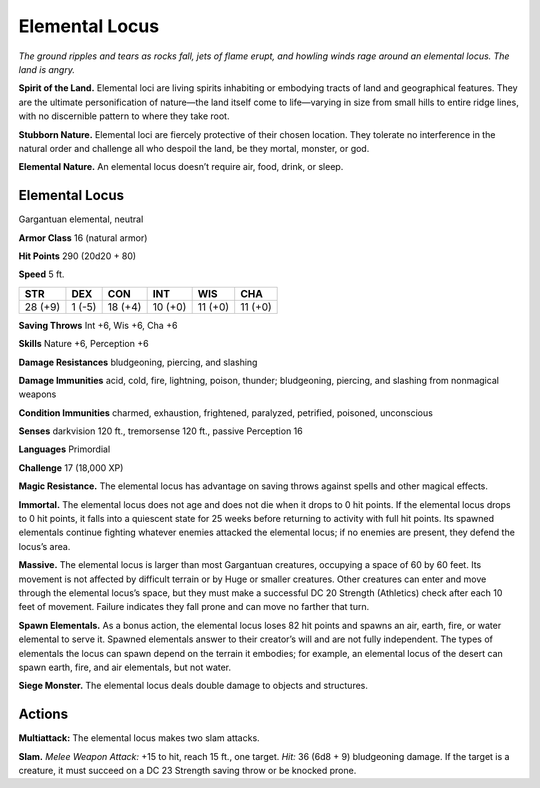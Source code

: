 
.. _tob:elemental-locus:

Elemental Locus
---------------

*The ground ripples and tears as rocks fall, jets of flame erupt, and
howling winds rage around an elemental locus. The land is angry.*

**Spirit of the Land.** Elemental loci are living spirits inhabiting
or embodying tracts of land and geographical features. They are
the ultimate personification of nature—the land itself come to
life—varying in size from small hills to entire ridge lines, with
no discernible pattern to where they take root.

**Stubborn Nature.** Elemental loci are fiercely protective
of their chosen location. They tolerate no interference in the
natural order and challenge all who despoil the land, be they
mortal, monster, or god.

**Elemental Nature.** An elemental locus doesn’t require air,
food, drink, or sleep.

Elemental Locus
~~~~~~~~~~~~~~~

Gargantuan elemental, neutral

**Armor Class** 16 (natural armor)

**Hit Points** 290 (20d20 + 80)

**Speed** 5 ft.

+-----------+-----------+-----------+-----------+-----------+-----------+
| STR       | DEX       | CON       | INT       | WIS       | CHA       |
+===========+===========+===========+===========+===========+===========+
| 28 (+9)   | 1 (-5)    | 18 (+4)   | 10 (+0)   | 11 (+0)   | 11 (+0)   |
+-----------+-----------+-----------+-----------+-----------+-----------+

**Saving Throws** Int +6, Wis +6, Cha +6

**Skills** Nature +6, Perception +6

**Damage Resistances** bludgeoning, piercing, and slashing

**Damage Immunities** acid, cold, fire, lightning, poison, thunder;
bludgeoning, piercing, and slashing from nonmagical weapons

**Condition Immunities** charmed, exhaustion, frightened,
paralyzed, petrified, poisoned, unconscious

**Senses** darkvision 120 ft., tremorsense 120 ft., passive
Perception 16

**Languages** Primordial

**Challenge** 17 (18,000 XP)

**Magic Resistance.** The elemental locus has advantage on
saving throws against spells and other magical effects.

**Immortal.** The elemental locus does not age and does not
die when it drops to 0 hit points. If the elemental locus
drops to 0 hit points, it falls into a quiescent state for 25
weeks before returning to activity with full hit points.
Its spawned elementals continue fighting
whatever enemies attacked the elemental
locus; if no enemies are present, they
defend the locus’s area.

**Massive.** The elemental locus is larger
than most Gargantuan creatures,
occupying a space of 60 by 60
feet. Its movement is not affected
by difficult terrain or by Huge or
smaller creatures. Other creatures
can enter and move through the
elemental locus’s space, but they
must make a successful DC 20 Strength
(Athletics) check after each 10 feet of movement. Failure
indicates they fall prone and can move no farther that turn.

**Spawn Elementals.** As a bonus action, the elemental locus
loses 82 hit points and spawns an air, earth, fire, or water
elemental to serve it. Spawned elementals answer to their
creator’s will and are not fully independent. The types of
elementals the locus can spawn depend on the terrain it
embodies; for example, an elemental locus of the desert can
spawn earth, fire, and air elementals, but not water.

**Siege Monster.** The elemental locus deals double damage to
objects and structures.

Actions
~~~~~~~

**Multiattack:** The elemental locus makes two slam attacks.

**Slam.** *Melee Weapon Attack:* +15 to hit, reach 15 ft., one target.
*Hit:* 36 (6d8 + 9) bludgeoning damage. If the target is a
creature, it must succeed on a DC 23 Strength saving throw or
be knocked prone.
